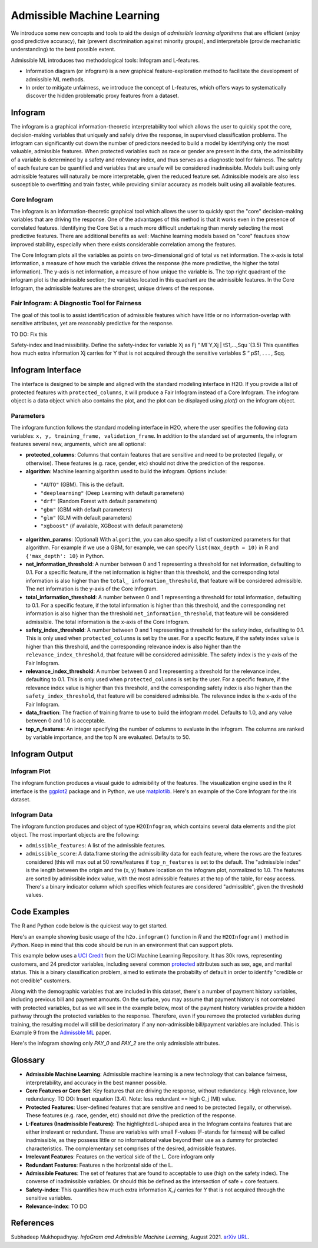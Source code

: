 Admissible Machine Learning
===========================

We introduce some new concepts and tools to aid the design of *admissible learning algorithms* that are efficient (enjoy good predictive accuracy), fair (prevent discrimination against minority groups), and interpretable (provide mechanistic understanding) to the best possible extent.

Admissible ML introduces two methodological tools: Infogram and L-features. 

- Information diagram (or infogram) is a new graphical feature-exploration method to facilitate the development of admissible ML methods. 
- In order to mitigate unfairness, we introduce the concept of L-features, which offers ways to systematically discover the hidden problematic proxy features from a dataset. 


Infogram
--------

The infogram is a graphical information-theoretic interpretability tool which allows the user to quickly spot the core, decision-making variables that uniquely and safely drive the response, in supervised classification problems. The infogram can significantly cut down the number of predictors needed to build a model by identifying only the most valuable, admissible features. When protected variables such as race or gender are present in the data, the admissibility of a variable is determined by a safety and relevancy index, and thus serves as a diagnostic tool for fairness. The safety of each feature can be quantified and variables that are unsafe will be considered inadmissible. Models built using only admissible features will naturally be more interpretable, given the reduced feature set. Admissible models are also less susceptible to overfitting and train faster, while providing similar accuracy as models built using all available features.

Core Infogram
~~~~~~~~~~~~~

The infogram is an information-theoretic graphical tool which allows the user to quickly spot the "core" decision-making variables that are driving the response. One of the advantages of this method is that it works even in the presence of correlated features. Identifying the Core Set is a much more difficult undertaking than merely selecting the most predictive features.   There are additional benefits as well: Machine learning models based on "core" feautues show improved stability, especially when there exists considerable correlation among the features.

The Core Infogram plots all the variables as points on two-dimensional grid of total vs net information. The x-axis is total information, a measure of how much the variable drives the response (the more predictive, the higher the total information). The y-axis is net information, a measure of how unique the variable is. The top right quadrant of the infogram plot is the admissible section; the variables located in this quadrant are the admissible features. In the Core Infogram, the admissible features are the strongest, unique drivers of the response.

Fair Infogram: A Diagnostic Tool for Fairness
~~~~~~~~~~~~~~~~~~~~~~~~~~~~~~~~~~~~~~~~~~~~~

The goal of this tool is to assist identification of admissible features which have little or no information-overlap with sensitive attributes, yet are reasonably predictive for the response.

TO DO: Fix this

Safety-index and Inadmissibility. Define the safety-index for variable Xj as
Fj “ MI`Y,Xj | tS1,...,Squ ̆ (3.5)
This quantifies how much extra information Xj carries for Y that is not acquired through the sensitive variables S “ pS1, . . . , Sqq.


Infogram Interface
------------------

The interface is designed to be simple and aligned with the standard modeling interface in H2O.  If you provide a list of protected features with ``protected_columns``, it will produce a Fair Infogram instead of a Core Infogram.  The infogram object is a data object which also contains the plot, and the plot can be displayed using `plot()` on the infogram object.


.. tabs::
   .. code-tab:: r R

        # Generate and plot the infogram
        ig <- h2o.infogram(x = x, y = y, training_frame = train)
        plot(ig)


   .. code-tab:: python

        # Generate and plot the infogram
        ig = H2OInfoGram()
        ig.train(y = y, training_frame = train)
        ig.plot()


Parameters
~~~~~~~~~~

The infogram function follows the standard modeling interface in H2O, where the user specifies the following data variables: ``x, y, training_frame, validation_frame``.  In addition to the standard set of arguments, the infogram features several new, arguments, which are all optional:

- **protected_columns**: Columns that contain features that are sensitive and need to be protected (legally, or otherwise).  These features (e.g. race, gender, etc) should not drive the prediction of the response.

- **algorithm**: Machine learning algorithm used to build the infogram. Options include:

 - ``"AUTO"`` (GBM). This is the default.
 - ``"deeplearning"`` (Deep Learning with default parameters)
 - ``"drf"`` (Random Forest with default parameters)
 - ``"gbm"`` (GBM with default parameters) 
 - ``"glm"`` (GLM with default parameters)
 - ``"xgboost"`` (if available, XGBoost with default parameters)

-  **algorithm_params**: (Optional) With ``algorithm``, you can also specify a list of customized parameters for that algorithm.  For example if we use a GBM, for example, we can specify ``list(max_depth = 10)`` in R and ``{'max_depth': 10}`` in Python.

- **net_information_threshold**: A number between 0 and 1 representing a threshold for net information, defaulting to 0.1.  For a specific feature, if the net information is higher than this threshold, and the corresponding total information is also higher than the ``total_ information_threshold``, that feature will be considered admissible.  The net information is the y-axis of the Core Infogram.

- **total_information_threshold**: A number between 0 and 1 representing a threshold for total information, defaulting to 0.1.  For a specific feature, if the total information is higher than this threshold, and the corresponding net information is also higher than the threshold ``net_information_threshold``, that feature will be considered admissible. The total information is the x-axis of the Core Infogram.

- **safety_index_threshold**: A number between 0 and 1 representing a threshold for the safety index, defaulting to 0.1.  This is only used when ``protected_columns`` is set by the user.  For a specific feature, if the safety index value is higher than this threshold, and the corresponding relevance index is also higher than the ``relevance_index_threshold``, that feature will be considered admissible.  The safety index is the y-axis of the Fair Infogram.

- **relevance_index_threshold**: A number between 0 and 1 representing a threshold for the relevance index, defaulting to 0.1.  This is only used when ``protected_columns`` is set by the user.  For a specific feature, if the relevance index value is higher than this threshold, and the corresponding safety index is also higher than the ``safety_index_threshold``, that feature will be considered admissible.  The relevance index is the x-axis of the Fair Infogram.

- **data_fraction**: The fraction of training frame to use to build the infogram model. Defaults to 1.0, and any value between 0 and 1.0 is acceptable.

- **top_n_features**: An integer specifying the number of columns to evaluate in the infogram.  The columns are ranked by variable importance, and the top N are evaluated.  Defaults to 50.


Infogram Output
---------------

Infogram Plot
~~~~~~~~~~~~~

The infogram function produces a visual guide to admisibility of the features.  The visualization engine used in the R interface is the `ggplot2 <https://ggplot2.tidyverse.org/>`__ package and in Python, we use `matplotlib <https://matplotlib.org/>`__.  Here's an example of the Core Infogram for the iris dataset.

.. figure:: images/infogram_core_iris.png
   :alt: H2O Core Infogram
   :scale: 80%
   :align: center


Infogram Data 
~~~~~~~~~~~~~

The infogram function produces and object of type ``H2OInfogram``, which contains several data elements and the plot object.  The most important objects are the following:

- ``admissible_features``: A list of the admissible features.
- ``admissible_score``:  A data.frame storing the admissibility data for each feature, where the rows are the features considered (this will max out at 50 rows/features if ``top_n_features`` is set to the default.  The "admissible index" is the length between the origin and the (x, y) feature location on the infogram plot, normalized to 1.0.  The features are sorted by admissible index value, with the most admissible features at the top of the table, for easy access.  There's a binary indicator column which specifies which features are considered "admissible", given the threshold values.



Code Examples
-------------

The R and Python code below is the quickest way to get started.  

Here's an example showing basic usage of the ``h2o.infogram()`` function in *R* and the ``H2OInfogram()`` method in *Python*.  Keep in mind that this code should be run in an environment that can support plots. 

This example below uses a `UCI Credit <https://archive.ics.uci.edu/ml/datasets/default+of+credit+card+clients>`__ from the UCI Machine Learning Repository.  It has 30k rows, representing customers, and 24 predictor variables, including several common `protected <https://www.consumerfinance.gov/fair-lending/>`__ attributes such as sex, age, and marital status.  This is a binary classification problem, aimed to estimate the probabilty of default in order to identify "credible or not credible" customers.

Along with the demographic variables that are included in this dataset, there's a number of payment history variables, including previous bill and payment amounts.  On the surface, you may assume that payment history is not correlated with protected variables, but as we will see in the example below, most of the payment history variables provide a hidden pathway through the protected variables to the response.  Therefore, even if you remove the protected variables during training, the resulting model will still be desicrimatory if any non-admissible bill/payment variables are included.  This is Example 9 from the `Admissble ML <https://arxiv.org/abs/2108.07380>`__ paper.


.. tabs::
   .. code-tab:: r R

        library(h2o)

        h2o.init()
                
        # Import credit dataset
        f <- "https://erin-data.s3.amazonaws.com/admissible/data/taiwan_credit_card_uci.csv"
        col_types <- list(by.col.name = c("SEX", "MARRIAGE", "default_payment_next_month"), 
                          types = c("factor", "factor", "factor"))
        train <- h2o.importFile(path = f, col.types = col_types)

        # Response column and predictor columns
        y <- "default_payment_next_month"
        x <- setdiff(names(train), y)

        # Protected attributes
        pcols <- c("SEX", "MARRIAGE", "AGE")

        # Infogram
        ig <- h2o.infogram(y = y, training_frame = train, protected_columns = pcols)
        plot(ig)



   .. code-tab:: python

        import h2o
        from h2o.estimators.infogram import H2OInfogram

        h2o.init()

        # Import credit dataset
        f = "https://erin-data.s3.amazonaws.com/admissible/data/taiwan_credit_card_uci.csv"
        col_types = {'SEX': "enum", 'MARRIAGE': "enum", 'default_payment_next_month': "enum"}
        train = h2o.import_file(path = f, col_types = col_types)

        # Response column and predictor columns
        y = "default_payment_next_month"
        x = train.columns
        x.remove(y)

        # Protected attributes
        pcols = ["SEX", "MARRIAGE", "AGE"]        

        # Infogram
        ig = H2OInfogram()
        ig.train(y=y, x=x, training_frame=train, protected_columns=pcols)
        ig.plot()


Here's the infogram showing only `PAY_0` and `PAY_2` are the only admissible attributes.

.. figure:: images/infogram_fair_credit.png
   :alt: H2O Fair Infogram
   :scale: 80%
   :align: center


Glossary
--------

- **Admissible Machine Learning**: Admissible machine learning is a new technology that can balance fairness, interpretability, and accuracy in the best manner possible.
- **Core Features or Core Set**: Key features that are driving the response, without redundancy.  High relevance, low redundancy.  TO DO: Insert equation (3.4).  Note: less redundant == high C_j (MI) value.  
- **Protected Features**:  User-defined features that are sensitive and need to be protected (legally, or otherwise).  These features (e.g. race, gender, etc) should not drive the prediction of the response.
- **L-Features (Inadmissible Features)**: The highlighted L-shaped area in the Infogram contains features that are either irrelevant or redundant. These are variables with small F-values (F-stands for fairness) will be called inadmissible, as they possess little or no informational value beyond their use as a dummy for protected characteristics. The complementary set comprises of the desired, admissible features.
- **Irrelevant Features**: Features on the vertical side of the L. Core infogram only
- **Redundant Features**: Features n the horizontal side of the L.
- **Admissible Features**: The set of features that are found to acceptable to use (high on the safety index).  The converse of inadmissible variables.  Or should this be defined as the intersection of safe + core featuers.
- **Safety-index**:  This quantifies how much extra information `X_j` carries for `Y` that is not acquired through the sensitive variables.
- **Relevance-index**: TO DO



References
----------

Subhadeep Mukhopadhyay. *InfoGram and Admissible Machine Learning*, August 2021. `arXiv URL <https://arxiv.org/abs/2108.07380>`__.



